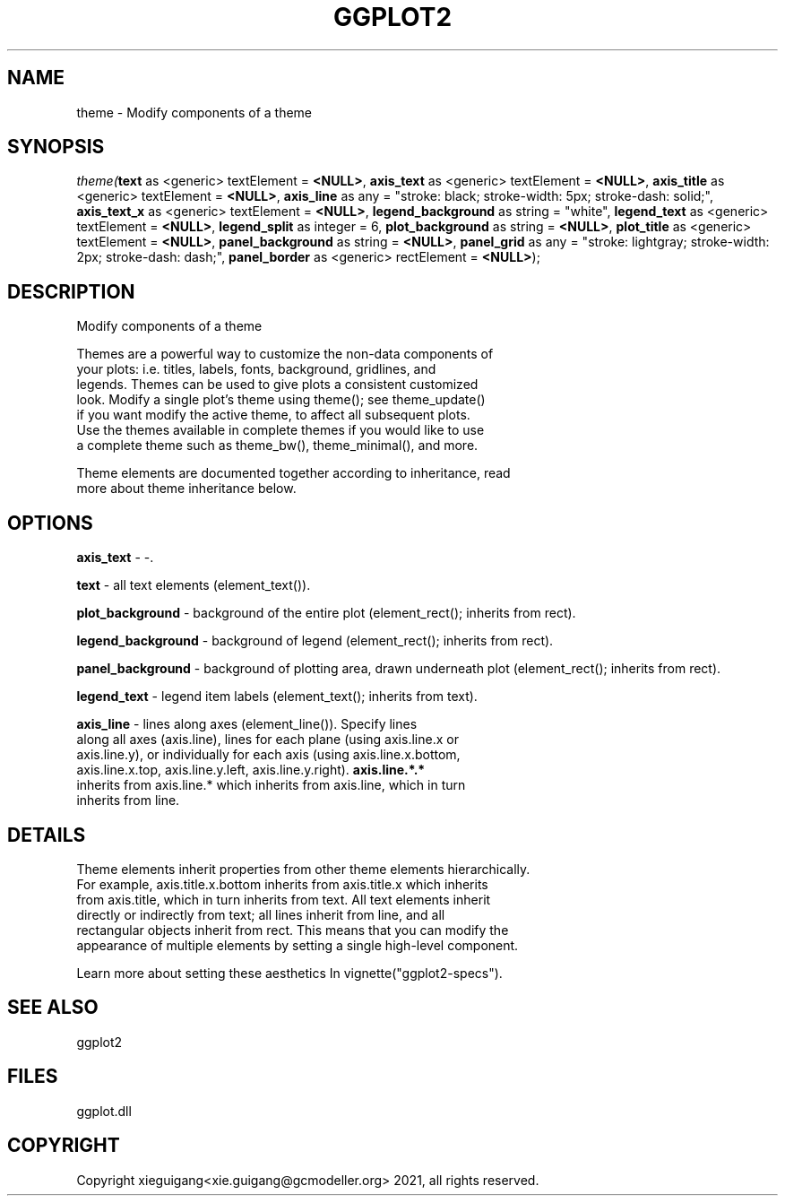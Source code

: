 .\" man page create by R# package system.
.TH GGPLOT2 1 2000-01-01 "theme" "theme"
.SH NAME
theme \- Modify components of a theme
.SH SYNOPSIS
\fItheme(\fBtext\fR as <generic> textElement = \fB<NULL>\fR, 
\fBaxis_text\fR as <generic> textElement = \fB<NULL>\fR, 
\fBaxis_title\fR as <generic> textElement = \fB<NULL>\fR, 
\fBaxis_line\fR as any = "stroke: black; stroke-width: 5px; stroke-dash: solid;", 
\fBaxis_text_x\fR as <generic> textElement = \fB<NULL>\fR, 
\fBlegend_background\fR as string = "white", 
\fBlegend_text\fR as <generic> textElement = \fB<NULL>\fR, 
\fBlegend_split\fR as integer = 6, 
\fBplot_background\fR as string = \fB<NULL>\fR, 
\fBplot_title\fR as <generic> textElement = \fB<NULL>\fR, 
\fBpanel_background\fR as string = \fB<NULL>\fR, 
\fBpanel_grid\fR as any = "stroke: lightgray; stroke-width: 2px; stroke-dash: dash;", 
\fBpanel_border\fR as <generic> rectElement = \fB<NULL>\fR);\fR
.SH DESCRIPTION
.PP
Modify components of a theme
 
 Themes are a powerful way to customize the non-data components of 
 your plots: i.e. titles, labels, fonts, background, gridlines, and 
 legends. Themes can be used to give plots a consistent customized 
 look. Modify a single plot's theme using theme(); see theme_update() 
 if you want modify the active theme, to affect all subsequent plots. 
 Use the themes available in complete themes if you would like to use 
 a complete theme such as theme_bw(), theme_minimal(), and more. 
 
 Theme elements are documented together according to inheritance, read
 more about theme inheritance below.
.PP
.SH OPTIONS
.PP
\fBaxis_text\fB \fR\- -. 
.PP
.PP
\fBtext\fB \fR\- all text elements (element_text()). 
.PP
.PP
\fBplot_background\fB \fR\- background of the entire plot (element_rect(); inherits from rect). 
.PP
.PP
\fBlegend_background\fB \fR\- background of legend (element_rect(); inherits from rect). 
.PP
.PP
\fBpanel_background\fB \fR\- background of plotting area, drawn underneath plot (element_rect(); inherits from rect). 
.PP
.PP
\fBlegend_text\fB \fR\- legend item labels (element_text(); inherits from text). 
.PP
.PP
\fBaxis_line\fB \fR\- lines along axes (element_line()). Specify lines 
 along all axes (axis.line), lines for each plane (using axis.line.x or 
 axis.line.y), or individually for each axis (using axis.line.x.bottom, 
 axis.line.x.top, axis.line.y.left, axis.line.y.right). \fBaxis.line.*.*\fR 
 inherits from axis.line.* which inherits from axis.line, which in turn 
 inherits from line. 
.PP
.SH DETAILS
.PP
Theme elements inherit properties from other theme elements hierarchically. 
 For example, axis.title.x.bottom inherits from axis.title.x which inherits 
 from axis.title, which in turn inherits from text. All text elements inherit
 directly or indirectly from text; all lines inherit from line, and all 
 rectangular objects inherit from rect. This means that you can modify the 
 appearance of multiple elements by setting a single high-level component.
 
 Learn more about setting these aesthetics In vignette("ggplot2-specs").
.PP
.SH SEE ALSO
ggplot2
.SH FILES
.PP
ggplot.dll
.PP
.SH COPYRIGHT
Copyright xieguigang<xie.guigang@gcmodeller.org> 2021, all rights reserved.

